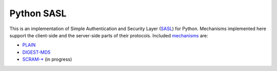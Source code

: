 =============
 Python SASL
=============

This is an implementation of Simple Authentication and Security Layer
(SASL_) for Python.  Mechanisms implemented here support the
client-side and the server-side parts of their protocols.  Included
mechanisms_ are:

* PLAIN_
* `DIGEST-MD5`_
* `SCRAM-*`_ (in progress)

.. _SASL: http://tools.ietf.org/html/rfc2222
.. _mechanisms: http://www.iana.org/assignments/sasl-mechanisms
.. _PLAIN: http://www.ietf.org/rfc/rfc4616.txt
.. _`DIGEST-MD5`: http://www.ietf.org/rfc/rfc2831.txt
.. _`SCRAM-*`: http://www.ietf.org/rfc/rfc5802.txt

